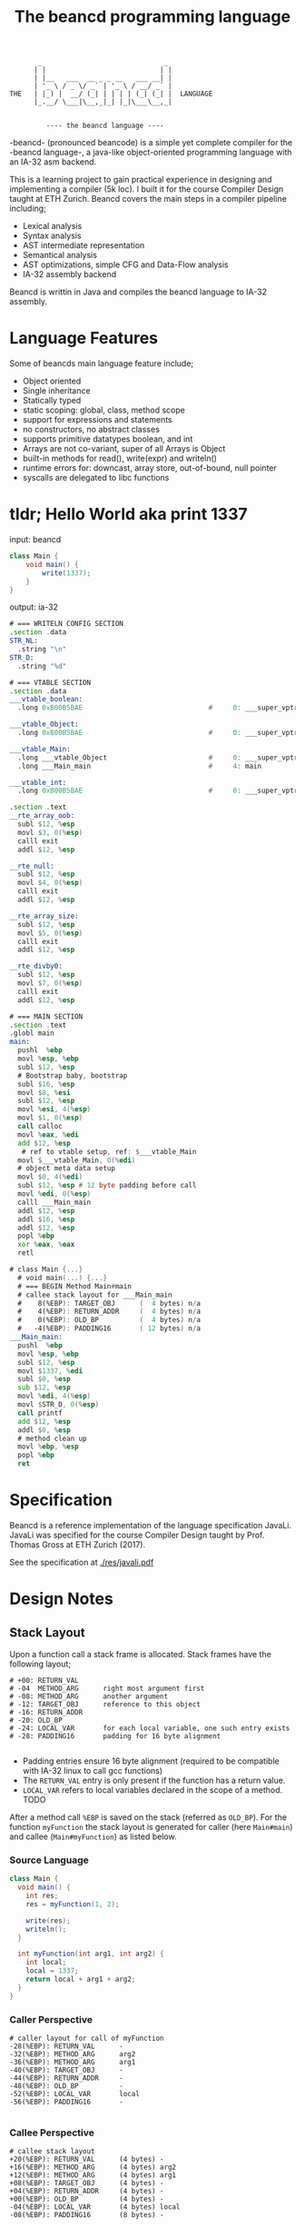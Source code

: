 #+BEGIN_SRC 
          _                              _ 
         | |                            | |
         | |__   ___  __ _ _ __   ___ __| |
         | '_ \ / _ \/ _` | '_ \ / __/ _` |
   THE   | |_) |  __/ (_| | | | | (_| (_| |  LANGUAGE
         |_.__/ \___|\__,_|_| |_|\___\__,_|

                 
            ---- the beancd language ----
#+END_SRC

#+TITLE: The beancd programming language

-beancd- (pronounced beancode) is a simple yet complete compiler for
the -beancd language-, a java-like object-oriented programming
language with an IA-32 asm backend.

This is a learning project to gain practical experience in designing
and implementing a compiler (5k loc). I built it for the course Compiler Design
taught at ETH Zurich. Beancd covers the main steps in a compiler
pipeline including;

- Lexical analysis
- Syntax analysis
- AST intermediate representation
- Semantical analysis
- AST optimizations, simple CFG and Data-Flow analysis
- IA-32 assembly backend

Beancd is writtin in Java and compiles the beancd language to IA-32 assembly.

* Language Features
Some of beancds main language feature include;

- Object oriented
- Single inheritance
- Statically typed
- static scoping: global, class, method scope
- support for expressions and statements
- no constructors, no abstract classes
- supports primitive datatypes boolean, and int
- Arrays are not co-variant, super of all Arrays is Object
- built-in methods for read(), write(expr) and writeln()
- runtime errors for: downcast, array store, out-of-bound, null
  pointer
- syscalls are delegated to libc functions

* tldr; Hello World aka print 1337
input: beancd
#+BEGIN_SRC java
class Main {
    void main() {
        write(1337);
    }
}
#+END_SRC

output: ia-32
#+BEGIN_SRC asm
# === WRITELN CONFIG SECTION
.section .data
STR_NL:
  .string "\n"
STR_D:
  .string "%d"

# === VTABLE SECTION
.section .data
___vtable_boolean:
  .long 0xB00B5BAE                               #     0: ___super_vptr

___vtable_Object:
  .long 0xB00B5BAE                               #     0: ___super_vptr

___vtable_Main:
  .long ___vtable_Object                         #     0: ___super_vptr
  .long ___Main_main                             #     4: main

___vtable_int:
  .long 0xB00B5BAE                               #     0: ___super_vptr

.section .text
__rte_array_oob:
  subl $12, %esp
  movl $3, 0(%esp)
  calll exit
  addl $12, %esp

__rte_null:
  subl $12, %esp
  movl $4, 0(%esp)
  calll exit
  addl $12, %esp

__rte_array_size:
  subl $12, %esp
  movl $5, 0(%esp)
  calll exit
  addl $12, %esp

__rte_divby0:
  subl $12, %esp
  movl $7, 0(%esp)
  calll exit
  addl $12, %esp

# === MAIN SECTION
.section .text
.globl main
main:
  pushl  %ebp
  movl %esp, %ebp
  subl $12, %esp
  # Bootstrap baby, bootstrap
  subl $16, %esp
  movl $8, %esi
  subl $12, %esp
  movl %esi, 4(%esp)
  movl $1, 0(%esp)
  call calloc
  movl %eax, %edi
  add $12, %esp
   # ref to vtable setup, ref: $___vtable_Main
  movl $___vtable_Main, 0(%edi)
  # object meta data setup
  movl $0, 4(%edi)
  subl $12, %esp # 12 byte padding before call
  movl %edi, 0(%esp)
  calll ___Main_main
  addl $12, %esp
  addl $16, %esp
  addl $12, %esp
  popl %ebp
  xor %eax, %eax
  retl

# class Main {...}
  # void main(...) {...}
  # === BEGIN Method Main#main
  # callee stack layout for ___Main_main
  #    8(%EBP): TARGET_OBJ      (  4 bytes) n/a
  #    4(%EBP): RETURN_ADDR     (  4 bytes) n/a
  #    0(%EBP): OLD_BP          (  4 bytes) n/a
  #   -4(%EBP): PADDING16       ( 12 bytes) n/a
___Main_main:
  pushl  %ebp
  movl %esp, %ebp
  subl $12, %esp
  movl $1337, %edi
  subl $0, %esp
  sub $12, %esp
  movl %edi, 4(%esp)
  movl $STR_D, 0(%esp)
  call printf
  add $12, %esp
  addl $0, %esp
  # method clean up
  movl %ebp, %esp
  popl %ebp
  ret
#+END_SRC

* Specification
Beancd is a reference implementation of the language specification
JavaLi. JavaLi was specified for the course Compiler Design taught by
Prof. Thomas Gross at ETH Zurich (2017).

See the specification at
[[./res/javali.pdf]]
* Design Notes
** Stack Layout
Upon a function call a stack frame is allocated. Stack frames have
the following layout; 

#+BEGIN_SRC
# +00: RETURN_VAL      
# -04  METHOD_ARG      right most argument first
# -08: METHOD_ARG      another argument
# -12: TARGET_OBJ      reference to this object
# -16: RETURN_ADDR     
# -20: OLD_BP          
# -24: LOCAL_VAR       for each local variable, one such entry exists
# -28: PADDING16       padding for 16 byte alignment

#+END_SRC
- Padding entries ensure 16 byte alignment (required to be compatible
  with IA-32 linux to call gcc functions)
- The ~RETURN_VAL~  entry is only present if the function has a return
  value.
- ~LOCAL_VAR~ refers to local variables declared in the scope of a
  method. TODO

After a method call ~%EBP~ is saved on the stack (referred as ~OLD_BP~).
For the  function ~myFunction~ the stack layout is
generated for caller (here ~Main#main~) and callee
(~Main#myFunction~) as listed below.

*** Source Language
#+BEGIN_SRC java
  class Main {
    void main() {
      int res;
      res = myFunction(1, 2);

      write(res);
      writeln();
    }

    int myFunction(int arg1, int arg2) {
      int local;
      local = 1337;
      return local + arg1 + arg2;
    }
  }
#+END_SRC

*** Caller Perspective
#+BEGIN_SRC 
# caller layout for call of myFunction
-28(%EBP): RETURN_VAL      -
-32(%EBP): METHOD_ARG      arg2
-36(%EBP): METHOD_ARG      arg1
-40(%EBP): TARGET_OBJ      -
-44(%EBP): RETURN_ADDR     -
-48(%EBP): OLD_BP          -
-52(%EBP): LOCAL_VAR       local
-56(%EBP): PADDING16       -

#+END_SRC

*** Callee Perspective
#+BEGIN_SRC 
# callee stack layout
+20(%EBP): RETURN_VAL      (4 bytes) -
+16(%EBP): METHOD_ARG      (4 bytes) arg2
+12(%EBP): METHOD_ARG      (4 bytes) arg1
+08(%EBP): TARGET_OBJ      (4 bytes) -
+04(%EBP): RETURN_ADDR     (4 bytes) -
+00(%EBP): OLD_BP          (4 bytes) -
-04(%EBP): LOCAL_VAR       (4 bytes) local
-08(%EBP): PADDING16       (8 bytes) -
#+END_SRC

** Memory Layout
Beancd supports boolean, integer primitive data types, class
data types, and array data types of primitive or class data types.

- integer :: 4 bytes
- boolean :: 4 bytes (simplifies implementation)
- pointer :: 4 bytes
- classes :: 8 byte header
- arrays :: 16 byte header

*** Classes
Classes have a memory footprint of at least 8 bytes.

**** Class Header
#+BEGIN_SRC 
+00: pointer to vtable
+04: meta data
#+END_SRC

*** Arrays
Arrays have a memory footprint of at least 16 bytes.

**** Array Header
#+BEGIN_SRC
+00: pointer to vtable
+04: meta data
+08: number of elements
+12: element size
#+END_SRC

** Virtual Tables
Virtual tables are generated in the assembly prologue
for each primitive and class data type. The first 4 bytes of a
virtual table contains a reference to the super type. These references
are used for inheritance. Primitive data types do not have a super
type which is why the magic number ~0xB00B5BAE~ is used to indicate
no super type. The class ~Object~ does not have a super type either and also
uses the same magic number.


All classes (including arrays) are sub-classes of the special class ~Object~. In the
vtable dump below, class ~___vtable_Main~ contains a reference to
the virtual table of special class ~Object~.

#+BEGIN_SRC asm
.data
___vtable_boolean:
  .long 0xB00B5BAE                               #     0: ___super_vptr       

___vtable_Object:
  .long 0xB00B5BAE                               #     0: ___super_vptr       

___vtable_Main:
  .long ___vtable_Object                         #     0: ___super_vptr       
  .long ___Main_myFunction                       #     4: myFunction          
  .long ___Main_main                             #     8: main                

___vtable_int:
  .long 0xB00B5BAE                               #     0: ___super_vptr

#+END_SRC

** Runtime Error Detection
The assembly prologue also contains implementations of runtime errors.
Runtime error labels are prefixed with ~__rte_~ (as in Run Time
Error). Runtime errors abort execution with an error code and call 
the glibc function ~_exit~.

*** Runtime Assembly
#+BEGIN_SRC asm
    .text 
__rte_array_oob:
    subl  $12, %esp
    movl  $3, 0(%esp)
    calll _exit
    addl  $12, %esp
__rte_null:
    subl  $12, %esp
    movl  $4, 0(%esp)
    calll _exit
    addl  $12, %esp
__rte_array_size:
    subl  $12, %esp
    movl  $5, 0(%esp)
    calll _exit
    addl  $12, %esp
__rte_divby0:
    subl  $12, %esp
    movl  $7, 0(%esp)
    calll _exit
    addl  $12, %esp
#+END_SRC

*** Implemented Errors
- Error 01 :: Invalid downcast
- Error 02 :: Invalid array allocation
- Error 03 :: Array out of bounds
- Error 04 :: Null pointer
- Error 05 :: Invalid array size on allocation
- Error 12 :: Division or Modulo 0.

* Optimizations
** General Assembly Optimizations
- For binary expressions, fewer assembly instructions are generated if
  one or both of the two arguments can be determined at compile time.
  Specifically, the fact that the instruction ~cmpl~ allows one argument to be an
  immediate value is exploited.
- A load of a constant value (Int/Boolean) is omitted and immediate
  values are used instead where possible.
- Nullchecks are not performed for ThisRef nodes.
- Fewer instructions for branching between CfgCodeGenerator blocks.
- If arguments for method calls can be determined at compile time,
  immediate values are pushed onto stack directlly without moves into
  registers.
** ConstantFoldingOpt.java
- Uses DataFlowAnalysis for constant propagination.
** ArithmeticPropertyOpt.java
- Exploits arithmetic properties in multiplications or modulo operations.
  For instance, a multiplication by 0 is always zero. In case the
  other argument is not a method call (with side effects), the
  expression is evaluated to 0 at compile time.

** BinaryOperationOpt.java
- Exploits commutativity of multiplication and addition if constants
  are involved.

** StaticConditionOpt.java
- Removes conditions and branching if condition value can be determined
  at compile time.

** VarOverwriteOpt.java
- Removes assign statements of variables whose values are not used and
  reassigned afterwards.

** EmptyBlockCleanup.java
- Removes empty/nop cfg graph nodes.

** Further improvements (not enabled/ not implemented)
*** InlineMethodAnalysis.java
- Removes method invocation if method returns constant values and replaces 
  invocation by those values. This optimization is currently not
  enabled as it needs further testing and more advanced
  implementations for stronger optimizations.

*** Implement null check analysis
- Remove unecessary null checks, not implemented

*** Remove assignments in Loops whose value does not dependent on iteration
- Not implemented
* More Examples
*** Source Language
#+BEGIN_SRC java
  class Main {
    void main() {
      int res;
      res = myFunction(1, 2);
      write(res);
      writeln();
    }
    int myFunction(int arg1, int arg2) {
      int local;
      local = 1337;
      return local + arg1 + arg2;
    }
  }
#+END_SRC

*** Assembly
#+BEGIN_SRC asm
#+END_SRC
